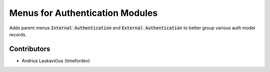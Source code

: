 Menus for Authentication Modules
################################

Adds parent menus :code:`Internal Authentication` and :code:`External Authentication` to better group various auth model records.

Contributors
============

* Andrius Laukavičius (timefordev)
